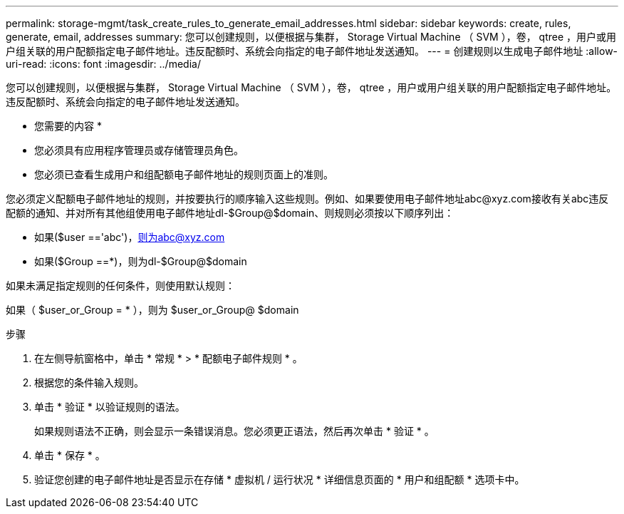 ---
permalink: storage-mgmt/task_create_rules_to_generate_email_addresses.html 
sidebar: sidebar 
keywords: create, rules, generate, email, addresses 
summary: 您可以创建规则，以便根据与集群， Storage Virtual Machine （ SVM ），卷， qtree ，用户或用户组关联的用户配额指定电子邮件地址。违反配额时、系统会向指定的电子邮件地址发送通知。 
---
= 创建规则以生成电子邮件地址
:allow-uri-read: 
:icons: font
:imagesdir: ../media/


[role="lead"]
您可以创建规则，以便根据与集群， Storage Virtual Machine （ SVM ），卷， qtree ，用户或用户组关联的用户配额指定电子邮件地址。违反配额时、系统会向指定的电子邮件地址发送通知。

* 您需要的内容 *

* 您必须具有应用程序管理员或存储管理员角色。
* 您必须已查看生成用户和组配额电子邮件地址的规则页面上的准则。


您必须定义配额电子邮件地址的规则，并按要执行的顺序输入这些规则。例如、如果要使用电子邮件地址abc@xyz.com接收有关abc违反配额的通知、并对所有其他组使用电子邮件地址dl-$Group@$domain、则规则必须按以下顺序列出：

* 如果($user =='abc')，则为abc@xyz.com
* 如果($Group ==*)，则为dl-$Group@$domain


如果未满足指定规则的任何条件，则使用默认规则：

如果（ $user_or_Group = * ），则为 $user_or_Group@ $domain

.步骤
. 在左侧导航窗格中，单击 * 常规 * > * 配额电子邮件规则 * 。
. 根据您的条件输入规则。
. 单击 * 验证 * 以验证规则的语法。
+
如果规则语法不正确，则会显示一条错误消息。您必须更正语法，然后再次单击 * 验证 * 。

. 单击 * 保存 * 。
. 验证您创建的电子邮件地址是否显示在存储 * 虚拟机 / 运行状况 * 详细信息页面的 * 用户和组配额 * 选项卡中。

